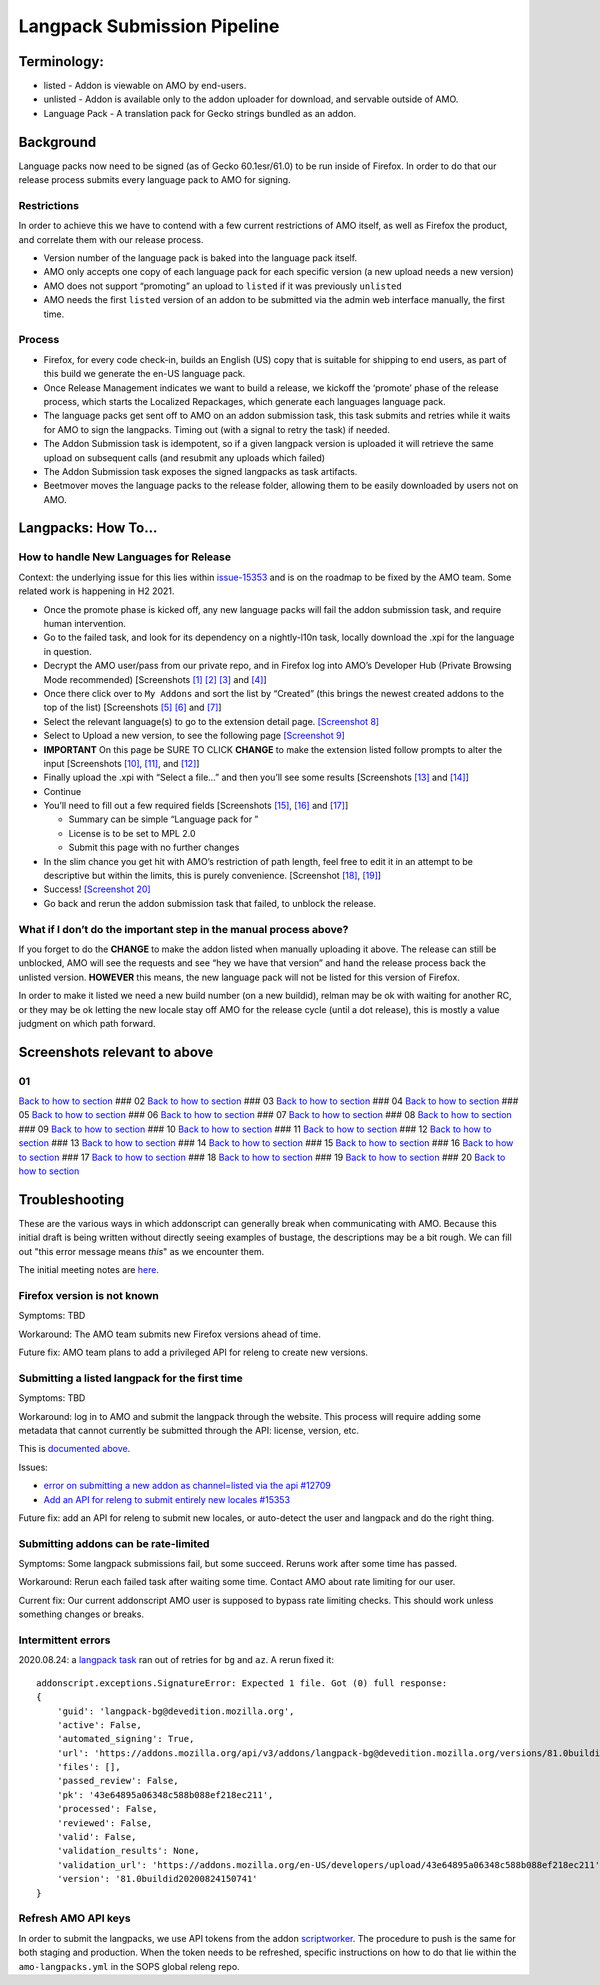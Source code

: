 
Langpack Submission Pipeline
============================

Terminology:
------------

-  listed - Addon is viewable on AMO by end-users.
-  unlisted - Addon is available only to the addon uploader for
   download, and servable outside of AMO.
-  Language Pack - A translation pack for Gecko strings bundled as an
   addon.

Background
----------

Language packs now need to be signed (as of Gecko 60.1esr/61.0) to be
run inside of Firefox. In order to do that our release process submits
every language pack to AMO for signing.

Restrictions
~~~~~~~~~~~~

In order to achieve this we have to contend with a few current
restrictions of AMO itself, as well as Firefox the product, and
correlate them with our release process.

-  Version number of the language pack is baked into the language pack
   itself.
-  AMO only accepts one copy of each language pack for each specific
   version (a new upload needs a new version)
-  AMO does not support “promoting” an upload to ``listed`` if it was
   previously ``unlisted``
-  AMO needs the first ``listed`` version of an addon to be submitted
   via the admin web interface manually, the first time.

Process
~~~~~~~

-  Firefox, for every code check-in, builds an English (US) copy that is
   suitable for shipping to end users, as part of this build we generate
   the en-US language pack.
-  Once Release Management indicates we want to build a release, we
   kickoff the ‘promote’ phase of the release process, which starts the
   Localized Repackages, which generate each languages language pack.
-  The language packs get sent off to AMO on an addon submission task,
   this task submits and retries while it waits for AMO to sign the
   langpacks. Timing out (with a signal to retry the task) if needed.
-  The Addon Submission task is idempotent, so if a given langpack
   version is uploaded it will retrieve the same upload on subsequent
   calls (and resubmit any uploads which failed)
-  The Addon Submission task exposes the signed langpacks as task
   artifacts.
-  Beetmover moves the language packs to the release folder, allowing
   them to be easily downloaded by users not on AMO.

.. _langpacks_how_to:

Langpacks: How To…
------------------

How to handle New Languages for Release
~~~~~~~~~~~~~~~~~~~~~~~~~~~~~~~~~~~~~~~

Context: the underlying issue for this lies within `issue-15353`_ and is on the roadmap to be fixed by the AMO team.
Some related work is happening in H2 2021.

-  Once the promote phase is kicked off, any new language packs will
   fail the addon submission task, and require human intervention.
-  Go to the failed task, and look for its dependency on a nightly-l10n
   task, locally download the .xpi for the language in question.
-  Decrypt the AMO user/pass from our private repo, and in Firefox log
   into AMO’s Developer Hub (Private Browsing Mode recommended)
   [Screenshots `[1] <#01>`__ `[2] <#02>`__ `[3] <#03>`__ and
   `[4] <#04>`__]
-  Once there click over to ``My Addons`` and sort the list by “Created”
   (this brings the newest created addons to the top of the list)
   [Screenshots `[5] <#05>`__ `[6] <#06>`__ and `[7] <#07>`__]
-  Select the relevant language(s) to go to the extension detail page.
   `[Screenshot 8] <#08>`__
-  Select to Upload a new version, to see the following page
   `[Screenshot 9] <#09>`__
-  **IMPORTANT** On this page be SURE TO CLICK **CHANGE** to make the
   extension listed follow prompts to alter the input [Screenshots
   `[10] <#10>`__, `[11] <#11>`__, and `[12] <#12>`__]
-  Finally upload the .xpi with “Select a file…” and then you’ll see
   some results [Screenshots `[13] <#13>`__ and `[14] <#14>`__]
-  Continue
-  You’ll need to fill out a few required fields [Screenshots
   `[15] <#15>`__, `[16] <#16>`__ and `[17] <#17>`__]

   -  Summary can be simple “Language pack for ”
   -  License is to be set to MPL 2.0
   -  Submit this page with no further changes

-  In the slim chance you get hit with AMO’s restriction of path length,
   feel free to edit it in an attempt to be descriptive but within the
   limits, this is purely convenience. [Screenshot `[18] <#18>`__,
   `[19] <#19>`__]
-  Success! `[Screenshot 20] <#20>`__
-  Go back and rerun the addon submission task that failed, to unblock
   the release.

What if I don’t do the important step in the manual process above?
~~~~~~~~~~~~~~~~~~~~~~~~~~~~~~~~~~~~~~~~~~~~~~~~~~~~~~~~~~~~~~~~~~

If you forget to do the **CHANGE** to make the addon listed when
manually uploading it above. The release can still be unblocked, AMO
will see the requests and see “hey we have that version” and hand the
release process back the unlisted version. **HOWEVER** this means, the
new language pack will not be listed for this version of Firefox.

In order to make it listed we need a new build number (on a new
buildid), relman may be ok with waiting for another RC, or they may be
ok letting the new locale stay off AMO for the release cycle (until a
dot release), this is mostly a value judgment on which path forward.

Screenshots relevant to above
-----------------------------

01
~~

|Login Flow 1| `Back to how to
section <#how-to-handle-new-languages-for-release>`__ ### 02 |Login Flow
2| `Back to how to section <#how-to-handle-new-languages-for-release>`__
### 03 |Login Flow 3| `Back to how to
section <#how-to-handle-new-languages-for-release>`__ ### 04 |Login Flow
4| `Back to how to section <#how-to-handle-new-languages-for-release>`__
### 05 |Find Langpack Flow 1| `Back to how to
section <#how-to-handle-new-languages-for-release>`__ ### 06 |Find
Langpack Flow 2| `Back to how to
section <#how-to-handle-new-languages-for-release>`__ ### 07 |Find
Langpack Flow 3| `Back to how to
section <#how-to-handle-new-languages-for-release>`__ ### 08 |Details
Page| `Back to how to
section <#how-to-handle-new-languages-for-release>`__ ### 09 |Upload
Version Flow 1| `Back to how to
section <#how-to-handle-new-languages-for-release>`__ ### 10 |Upload
Version Flow 2| `Back to how to
section <#how-to-handle-new-languages-for-release>`__ ### 11 |Upload
Version Flow 3| `Back to how to
section <#how-to-handle-new-languages-for-release>`__ ### 12 |Upload
Version Flow 4| `Back to how to
section <#how-to-handle-new-languages-for-release>`__ ### 13 |Upload
Version Flow 5| `Back to how to
section <#how-to-handle-new-languages-for-release>`__ ### 14 |Upload
Version Flow 6| `Back to how to
section <#how-to-handle-new-languages-for-release>`__ ### 15 |Upload
Version Flow 7| `Back to how to
section <#how-to-handle-new-languages-for-release>`__ ### 16 |Upload
Version Flow 8| `Back to how to
section <#how-to-handle-new-languages-for-release>`__ ### 17 |Upload
Version Flow 9| `Back to how to
section <#how-to-handle-new-languages-for-release>`__ ### 18 |Adjust
Human URL 1| `Back to how to
section <#how-to-handle-new-languages-for-release>`__ ### 19 |Adjust
Human URL 2| `Back to how to
section <#how-to-handle-new-languages-for-release>`__ ### 20 |Success|
`Back to how to section <#how-to-handle-new-languages-for-release>`__

.. |Login Flow 1| image:: /addons/media/Screenshot_01.png
.. |Login Flow 2| image:: /addons/media/Screenshot_02.png
.. |Login Flow 3| image:: /addons/media/Screenshot_03.png
.. |Login Flow 4| image:: /addons/media/Screenshot_04.png
.. |Find Langpack Flow 1| image:: /addons/media/Screenshot_05.png
.. |Find Langpack Flow 2| image:: /addons/media/Screenshot_06.png
.. |Find Langpack Flow 3| image:: /addons/media/Screenshot_07.png
.. |Details Page| image:: /addons/media/Screenshot_08.png
.. |Upload Version Flow 1| image:: /addons/media/Screenshot_09.png
.. |Upload Version Flow 2| image:: /addons/media/Screenshot_10.png
.. |Upload Version Flow 3| image:: /addons/media/Screenshot_11.png
.. |Upload Version Flow 4| image:: /addons/media/Screenshot_12.png
.. |Upload Version Flow 5| image:: /addons/media/Screenshot_13.png
.. |Upload Version Flow 6| image:: /addons/media/Screenshot_14.png
.. |Upload Version Flow 7| image:: /addons/media/Screenshot_15.png
.. |Upload Version Flow 8| image:: /addons/media/Screenshot_16.png
.. |Upload Version Flow 9| image:: /addons/media/Screenshot_17.png
.. |Adjust Human URL 1| image:: /addons/media/Screenshot_18.png
.. |Adjust Human URL 2| image:: /addons/media/Screenshot_19.png
.. |Success| image:: /addons/media/Screenshot_20.png

Troubleshooting
---------------

These are the various ways in which addonscript can generally break when communicating with AMO. Because this initial draft is being written without directly seeing examples of bustage, the descriptions may be a bit rough. We can fill out "this error message means *this*" as we encounter them.

The initial meeting notes are `here <https://docs.google.com/document/d/1ANA-bJYHeWUTsU4wHMykZK73kqd_rdzkG3daWFGUUIw/edit#>`_.

Firefox version is not known
~~~~~~~~~~~~~~~~~~~~~~~~~~~~

Symptoms: TBD

Workaround: The AMO team submits new Firefox versions ahead of time.

Future fix: AMO team plans to add a privileged API for releng to create new versions.

Submitting a listed langpack for the first time
~~~~~~~~~~~~~~~~~~~~~~~~~~~~~~~~~~~~~~~~~~~~~~~

Symptoms: TBD

Workaround: log in to AMO and submit the langpack through the website. This process will require adding some metadata that cannot currently be submitted through the API: license, version, etc.

This is `documented above <#how-to-handle-new-languages-for-release>`_.

Issues:

-  `error on submitting a new addon as channel=listed via the api #12709 <https://github.com/mozilla/addons-server/issues/12709>`_
-  `Add an API for releng to submit entirely new locales #15353 <https://github.com/mozilla/addons-server/issues/15353>`_

Future fix: add an API for releng to submit new locales, or auto-detect the user and langpack and do the right thing.

Submitting addons can be rate-limited
~~~~~~~~~~~~~~~~~~~~~~~~~~~~~~~~~~~~~

Symptoms: Some langpack submissions fail, but some succeed. Reruns work after some time has passed.

Workaround: Rerun each failed task after waiting some time. Contact AMO about rate limiting for our user.

Current fix: Our current addonscript AMO user is supposed to bypass rate limiting checks. This should work unless something changes or breaks.

Intermittent errors
~~~~~~~~~~~~~~~~~~~

2020.08.24: a `langpack task <https://firefox-ci-tc.services.mozilla.com/tasks/J_VRZ2YWRU2Iyfwarovc3A/runs/0>`_ ran out of retries for ``bg`` and ``az``. A rerun fixed it::

    addonscript.exceptions.SignatureError: Expected 1 file. Got (0) full response:
    {
        'guid': 'langpack-bg@devedition.mozilla.org',
        'active': False,
        'automated_signing': True,
        'url': 'https://addons.mozilla.org/api/v3/addons/langpack-bg@devedition.mozilla.org/versions/81.0buildid20200824150741/uploads/43e64895a06348c588b088ef218ec211/',
        'files': [],
        'passed_review': False,
        'pk': '43e64895a06348c588b088ef218ec211',
        'processed': False,
        'reviewed': False,
        'valid': False,
        'validation_results': None,
        'validation_url': 'https://addons.mozilla.org/en-US/developers/upload/43e64895a06348c588b088ef218ec211',
        'version': '81.0buildid20200824150741'
    }

Refresh AMO API keys
~~~~~~~~~~~~~~~~~~~~
In order to submit the langpacks, we use API tokens from the addon
`scriptworker`_. The procedure to push is the same for both staging and production.
When the token needs to be refreshed, specific instructions on how
to do that lie within the ``amo-langpacks.yml`` in the SOPS global releng repo.

.. _issue-15353: https://github.com/mozilla/addons-server/issues/15353
.. _scriptworker: https://github.com/mozilla-releng/scriptworker-scripts/tree/master/addonscript
